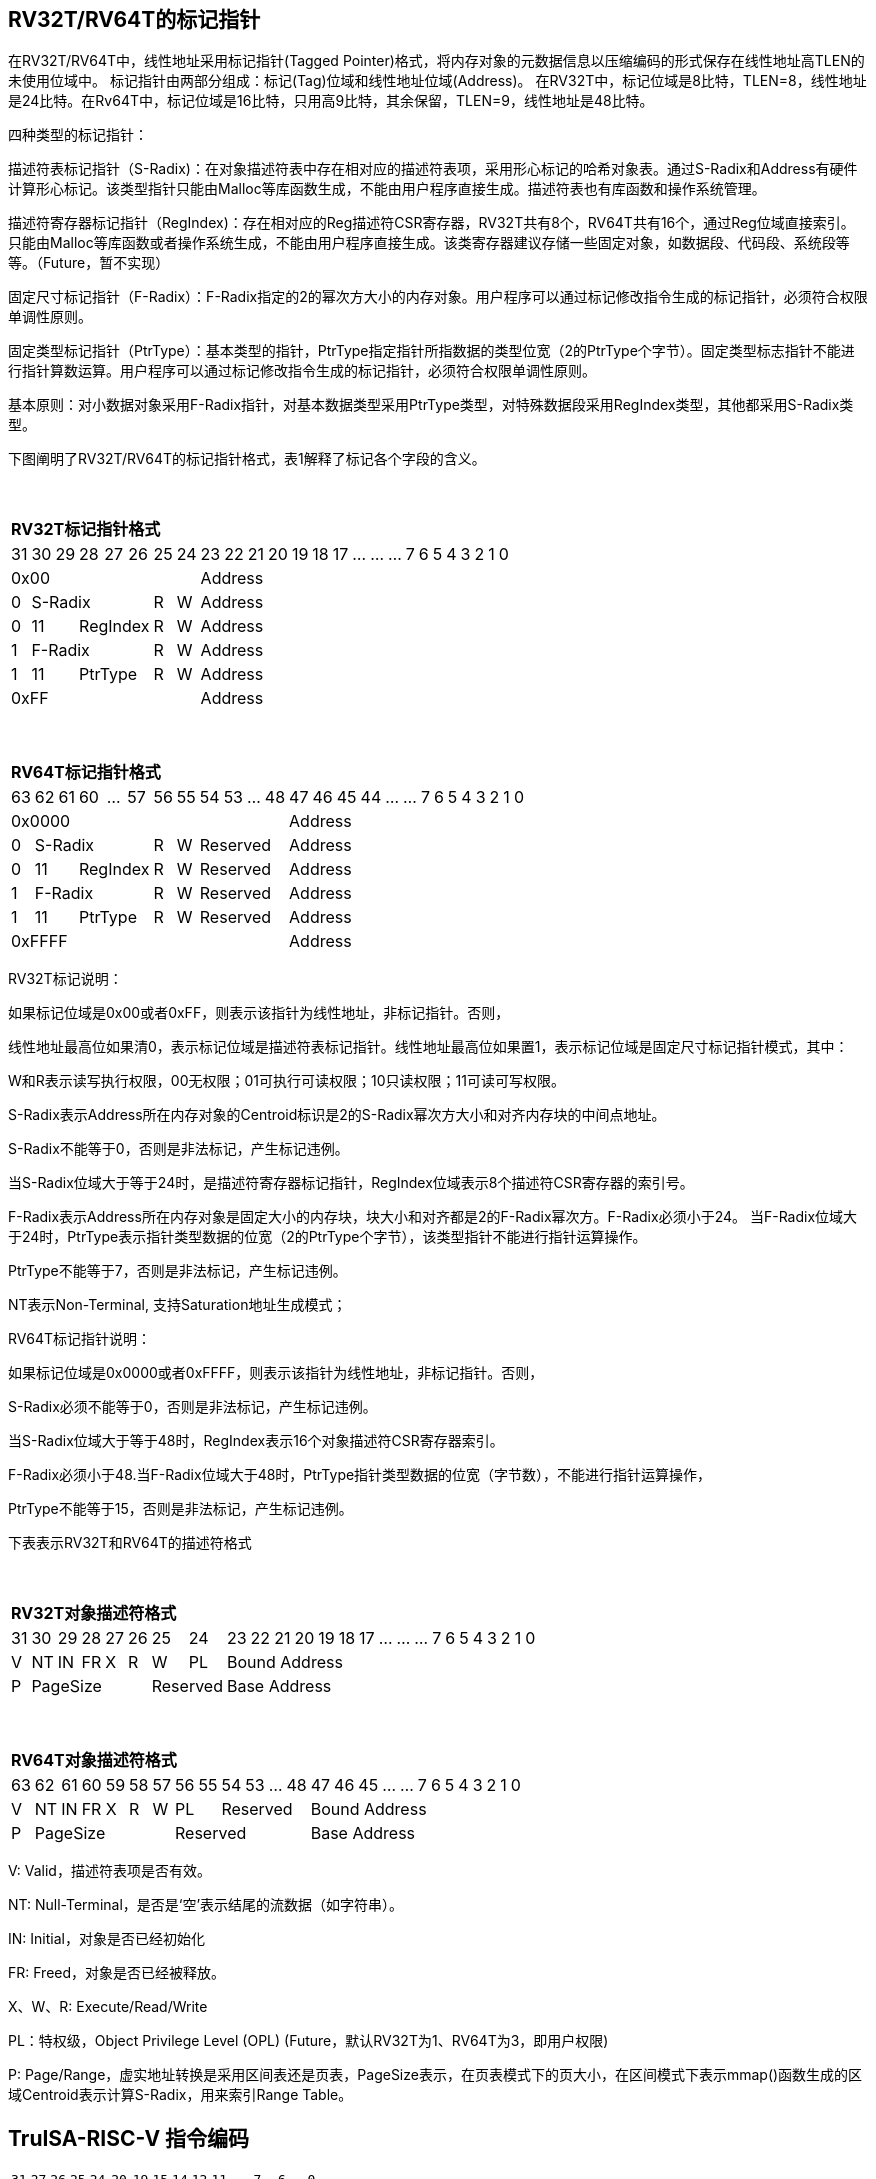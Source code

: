[[truisa-rv32t]]
== RV32T/RV64T的标记指针

在RV32T/RV64T中，线性地址采用标记指针(Tagged Pointer)格式，将内存对象的元数据信息以压缩编码的形式保存在线性地址高TLEN的未使用位域中。
标记指针由两部分组成：标记(Tag)位域和线性地址位域(Address)。
在RV32T中，标记位域是8比特，TLEN=8，线性地址是24比特。在Rv64T中，标记位域是16比特，只用高9比特，其余保留，TLEN=9，线性地址是48比特。

四种类型的标记指针：

描述符表标记指针（S-Radix)：在对象描述符表中存在相对应的描述符表项，采用形心标记的哈希对象表。通过S-Radix和Address有硬件计算形心标记。该类型指针只能由Malloc等库函数生成，不能由用户程序直接生成。描述符表也有库函数和操作系统管理。

描述符寄存器标记指针（RegIndex)：存在相对应的Reg描述符CSR寄存器，RV32T共有8个，RV64T共有16个，通过Reg位域直接索引。只能由Malloc等库函数或者操作系统生成，不能由用户程序直接生成。该类寄存器建议存储一些固定对象，如数据段、代码段、系统段等等。（Future，暂不实现）

固定尺寸标记指针（F-Radix）：F-Radix指定的2的幂次方大小的内存对象。用户程序可以通过标记修改指令生成的标记指针，必须符合权限单调性原则。

固定类型标记指针（PtrType）：基本类型的指针，PtrType指定指针所指数据的类型位宽（2的PtrType个字节）。固定类型标志指针不能进行指针算数运算。用户程序可以通过标记修改指令生成的标记指针，必须符合权限单调性原则。

基本原则：对小数据对象采用F-Radix指针，对基本数据类型采用PtrType类型，对特殊数据段采用RegIndex类型，其他都采用S-Radix类型。

下图阐明了RV32T/RV64T的标记指针格式，表1解释了标记各个字段的含义。

{empty} +
[%autowidth.stretch,float="center",align="center",cols="26*"]
|===
  26+^|*RV32T标记指针格式*
      |31   |30|29 |28|27|26     |25    |24      |23|22|21|20|19|18|17|...|...|...|7|6|5|4|3|2|1|0
   8+^|0x00                                  18+^|Address
   1+^|0 5+^|S-Radix          1+^|R  1+^|W   18+^|Address 
   1+^|0 2+^|11 3+^|RegIndex  1+^|R  1+^|W   18+^|Address 
   1+^|1 5+^|F-Radix          1+^|R  1+^|W   18+^|Address
   1+^|1 2+^|11 3+^|PtrType   1+^|R  1+^|W   18+^|Address
   8+^|0xFF                                  18+^|Address
|===

{empty} +
[%autowidth.stretch,float="center",align="center",cols="26*"]
|===
  26+^|*RV64T标记指针格式*
      |63   |62|61 |60|...|57   |56    |55   |54|53|...|48     |47|46|45|44|...|...|7|6|5|4|3|2|1|0
  12+^|0x0000                                              14+^|Address
   1+^|0 5+^|S-Radix         1+^|R  1+^|W 4+^|Reserved     14+^|Address 
   1+^|0 2+^|11 3+^|RegIndex 1+^|R  1+^|W 4+^|Reserved     14+^|Address 
   1+^|1 5+^|F-Radix         1+^|R  1+^|W 4+^|Reserved     14+^|Address
   1+^|1 2+^|11 3+^|PtrType  1+^|R  1+^|W 4+^|Reserved     14+^|Address
  12+^|0xFFFF                                              14+^|Address
|===

RV32T标记说明：

如果标记位域是0x00或者0xFF，则表示该指针为线性地址，非标记指针。否则，

线性地址最高位如果清0，表示标记位域是描述符表标记指针。线性地址最高位如果置1，表示标记位域是固定尺寸标记指针模式，其中：

W和R表示读写执行权限，00无权限；01可执行可读权限；10只读权限；11可读可写权限。

S-Radix表示Address所在内存对象的Centroid标识是2的S-Radix幂次方大小和对齐内存块的中间点地址。

S-Radix不能等于0，否则是非法标记，产生标记违例。

当S-Radix位域大于等于24时，是描述符寄存器标记指针，RegIndex位域表示8个描述符CSR寄存器的索引号。

F-Radix表示Address所在内存对象是固定大小的内存块，块大小和对齐都是2的F-Radix幂次方。F-Radix必须小于24。
当F-Radix位域大于24时，PtrType表示指针类型数据的位宽（2的PtrType个字节），该类型指针不能进行指针运算操作。

PtrType不能等于7，否则是非法标记，产生标记违例。

NT表示Non-Terminal, 支持Saturation地址生成模式；

RV64T标记指针说明：

如果标记位域是0x0000或者0xFFFF，则表示该指针为线性地址，非标记指针。否则，

S-Radix必须不能等于0，否则是非法标记，产生标记违例。

当S-Radix位域大于等于48时，RegIndex表示16个对象描述符CSR寄存器索引。

F-Radix必须小于48.当F-Radix位域大于48时，PtrType指针类型数据的位宽（字节数），不能进行指针运算操作，

PtrType不能等于15，否则是非法标记，产生标记违例。

下表表示RV32T和RV64T的描述符格式

{empty} +
[%autowidth.stretch,float="center",align="center",cols="26*"]
|===
  26+^|*RV32T对象描述符格式*
      |31   |30    |29    |28    |27    |26    |25   |24      |23|22|21|20|19|18|17|...|...|...|7|6|5|4|3|2|1|0
   1+^|V 1+^|NT 1+^|IN 1+^|FR 1+^|X  1+^|R  1+^|W  1+^|PL 18+^|Bound Address 
   1+^|P 5+^|PageSize  2+^|Reserved                       18+^|Base Address 
|===

{empty} +
[%autowidth.stretch,float="center",align="center",cols="26*"]
|===
  26+^|*RV64T对象描述符格式*
      |63   |62    |61    |60    |59   |58    |57   |56    |55|54        |53|...|48 |47|46|45|...|...|7|6|5|4|3|2|1|0
   1+^|V 1+^|NT 1+^|IN 1+^|FR 1+^|X 1+^|R  1+^|W 2+^|PL 4+^|Reserved 13+^|Bound Address 
   1+^|P 6+^|PageSize                            6+^|Reserved        13+^|Base Address 
|===

V: Valid，描述符表项是否有效。

NT: Null-Terminal，是否是‘空’表示结尾的流数据（如字符串）。

IN: Initial，对象是否已经初始化

FR: Freed，对象是否已经被释放。

X、W、R: Execute/Read/Write

PL：特权级，Object Privilege Level (OPL) (Future，默认RV32T为1、RV64T为3，即用户权限)

P: Page/Range，虚实地址转换是采用区间表还是页表，PageSize表示，在页表模式下的页大小，在区间模式下表示mmap()函数生成的区域Centroid表示计算S-Radix，用来索引Range Table。

<<<
== TruISA-RISC-V 指令编码

[%autowidth.stretch,float="center",align="center",cols="^2m,^2m,^2m,^2m,<2m,>3m, <4m, >4m, <4m, >4m, <4m, >4m, <4m, >4m, <6m"]
|===
    |31 |27 |26  |25    |24 |  20|19  |  15| 14  |  12|11      |      7|6   |   0|
15+^|*RV32T Base Instruction Set*
 6+^|imm[11:0]                2+^|rs1   2+^|101    2+^|rd           2+^|0001111 <|INCPTRI
 6+^|imm[11:0]                2+^|rs1   2+^|110    2+^|rd           2+^|0001111 <|TAGPTRI
 6+^|imm[11:0]                2+^|rs1   2+^|111    2+^|rd           2+^|0001111 <|LPTR
 4+^|imm[11:5]      2+^|rs2   2+^|rs1   2+^|111    2+^|imm[4:0]     2+^|0100011 <|SPTR
 4+^|0100000        2+^|rs2   2+^|rs1   2+^|011    2+^|rd           2+^|0001111 <|SUBPTR
 4+^|0000100        2+^|00000 2+^|rs1   2+^|011    2+^|rd           2+^|0001111 <|PTRTAG
 4+^|0000101        2+^|00000 2+^|rs1   2+^|011    2+^|rd           2+^|0001111 <|PTRINT
 4+^|0000110        2+^|00000 2+^|rs1   2+^|011    2+^|rd           2+^|0001111 <|PTRBASE
 4+^|0100110        2+^|00000 2+^|rs1   2+^|011    2+^|rd           2+^|0001111 <|PTRBOUND
 4+^|0001100        2+^|rs2   2+^|rs1   2+^|011    2+^|rd           2+^|0001111 <|SLTUPTR
 4+^|0010100        2+^|rs2   2+^|rs1   2+^|011    2+^|rd           2+^|0001111 <|INCPTR
 4+^|0010100        2+^|00000 2+^|rs1   2+^|011    2+^|rd           2+^|0001111 <|MVPTR
 4+^|0110100        2+^|rs2   2+^|rs1   2+^|011    2+^|rd           2+^|0001111 <|DECPTR
 4+^|0011000        2+^|rs2   2+^|rs1   2+^|011    2+^|rd           2+^|0001111 <|TAGPTR
 4+^|0011001        2+^|rs2   2+^|rs1   2+^|011    2+^|rd           2+^|0001111 <|INTPTR
 4+^|0011010        2+^|rs2   2+^|rs1   2+^|011    2+^|rd           2+^|0001111 <|SIZEPTR
 4+^|0011011        2+^|rs2   2+^|rs1   2+^|011    2+^|rd           2+^|0001111 <|ANDPERM
 4+^|0011101        2+^|rs2   2+^|rs1   2+^|011    2+^|00000        2+^|0001111 <|LDOLBD
 4+^|0111101        2+^|rs2   2+^|rs1   2+^|011    2+^|00000        2+^|0001111 <|LDOLBI
 4+^|0011110        2+^|00000 2+^|rs1   2+^|011    2+^|00000        2+^|0001111 <|INVOLBD
 4+^|0111110        2+^|00000 2+^|rs1   2+^|011    2+^|00000        2+^|0001111 <|INVOLBI
|===

<<<
== RV32T/RV64T 例外

标记检查TC：如果标记中，描述符表标记指针的S-Radix全0；固定类型标记指针的PtrType全1；TAGPTR/ANDPERMS违反RW单调性原则。TAGPTR/SIZEPTR/INTPTR指令的目标内存区域超出原内存对象内存区域的单调违例。

越界检查BC：如果在indptr等指针运算指令和ld/st类指令的地址运算超出rs1定义的内存对象边界，则产生边界溢出违例。固定类型指针进行指针算数运算的偏移违例。如果指针计算结果的标记与源指针（rs1）的标记不相同则产生标记完整性违例。

越权检查PC：指令内存操作与指针和描述符权限不符，CPL大于OPL，读写权限设定不符合单调性；对已经释放的对象进行访问；对未初始化的对象进行访问。

|===
|Instruction |TC |BC |PC |违例动作
|INCPTR      |Y  |Y  |N  |标记清0
|DECPTR      |Y  |Y  |N  |标记清0
|INCPTRI     |Y  |Y  |N  |标记清0
|TAGPTR      |Y  |Y  |Y  |标记清0
|TAGPTRI     |Y  |Y  |Y  |标记清0
|INTPTR      |Y  |Y  |N  |标记清0
|SIZEPTR     |Y  |Y  |N  |标记清0
|ANDPERM     |Y  |N  |N  |标记清0
|LPTR        |Y  |Y  |Y  |访存违例处理
|SPTR        |Y  |Y  |Y  |访存违例处理
|LD/ST/AMO   |Y  |Y  |Y  |访存违例处理
|SUBPTR      |N  |N  |N  |无违例
|PTRTAG      |N  |N  |N  |无违例
|PTRINT      |N  |N  |N  |无违例
|PTRBASE     |N  |N  |N  |无违例
|PTRBOUN     |N  |N  |N  |无违例
|SLTUPTR     |N  |N  |N  |无违例
|MVPTR       |N  |N  |N  |无违例
|LDOLBD      |N  |N  |N  |无违例
|LDOLBI      |N  |N  |N  |无违例
|INVOLBD     |N  |N  |N  |无违例
|INVOLBI     |N  |N  |N  |无违例
|===

*访存违例处理：如果SDATE是1则发出例外，否则无任何操作。

<<<
== RV32T/RV64T 指令详解

1. 指针运算指令：

* INCPTR/INCPTRI/DECPTR：进行指针运算，结果位指针类型，并进行标记检查和越界检查。如违例，标记清0。

* SUBPTR/STLUPTR：只对线性地址进行减法和无符号比较操作，结果为整数类型，不进行任何检查。

* MVPTR：简单的复制操作，结果为指针类型，不进行任何检查。。

2. 标记产生指令

* TAGPTR/TAGPTRI：将源操作数的低TLEN位数据复制到目的操作数的高TLEN位中，进行标记检查，越界检查和越权检查，保证单调性。

* INTPTR:将源操作数的线性地址复制到目的操作数的线性地址，进行越界检查，保证单调性。

* SIZEPTR:将源操作数的低radix位域数据复制到目的操作数的radix位域，保持权限位域不变，进行越界检查，保证单调性。

* ANDPERM：将源操作数的低2位和指针的权限位域（W或R)进行按位与操作，F-Radix类型只对W位域进行位与操作。

3. 标记提取指令：

* PTRTAG/PTRBASE/PTRBOUND：将相应位域复制到目标的最低位。

4. 访存指令：

* 进行相应的访存操作，进行所有检查，如果DATE是1则发出例外，否则如果指针内或者描述符中NT是1则越上界访问上界越下界访问下界，否则无任何操作。

5. 对象快表指令：

* LDOLBD/LDOLBI指令，将rs1和rs2作为描述符的高低64位数据，插入OLB中。
* INVOLBD/INVOLBI指令，将rs1中地址所指的OLB表项设为无效，进行标记检查，是否是描述符表标记指针类型S-Radix。

<<<
== RV32T/RV64T CSR详解

3.1.1. Machine ISA Register misa
|===
|Bit       |Character |Description
|19        |T         |RV32/64T base ISA
|===

3.1.15. Machine Cause Register (mcause)
|===
|Interrupt |Exception |priority |Code Description
|0         |32        |as 1     |Instruction tag violation
|0         |33        |as 1     |Instruction permission violation
|0         |34        |as 1     |Instruction bound violation
|0         |35        |as 5     |Load/Store/AMO tag violation
|0         |36        |as 5     |Load permission violation
|0         |37        |as 5     |Load bound violation
|0         |38        |as 5     |Store/AMO permission violation
|0         |39        |as 5     |Store/AMO bound violation
|0         |44        |as 1     |Instruction object fault
|0         |45        |as 5     |Date object fault
//|0         |46        |as 0     |Pointer operation fault
|===

3.1.18. Machine Environment Configuration Register (menvcfg)

|===
|Bit       |Character |Description
|16        |SIATE      |Secure Instruction Trap Enable
|17        |SDATE      |Secure Data Trap Enable
//|18        |SPOTE      |Secure Pointer Operation Trap Enable
|===

待定设计：

8个 Object Descriptor CSR in RV32T (Future)

16个 Ojbect Descriptor CSR in RV64T (Future)
